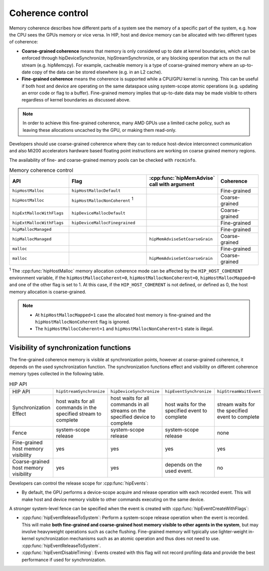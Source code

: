 .. meta::
  :description: This chapter describes the coherence control of the HIP
                ecosystem ROCm software.
  :keywords: AMD, ROCm, HIP, host memory

.. _coherence_control:

*******************************************************************************
Coherence control
*******************************************************************************

Memory coherence describes how different parts of a system see the memory of a specific part of the system, e.g. how the CPU sees the GPUs memory or vice versa.
In HIP, host and device memory can be allocated with two different types of coherence:

* **Coarse-grained coherence** means that memory is only considered up to date at 
  kernel boundaries, which can be enforced through hipDeviceSynchronize,
  hipStreamSynchronize, or any blocking operation that acts on the null
  stream (e.g. hipMemcpy). For example, cacheable memory is a type of
  coarse-grained memory where an up-to-date copy of the data can be stored
  elsewhere (e.g. in an L2 cache).
* **Fine-grained coherence** means the coherence is supported while a CPU/GPU 
  kernel is running. This can be useful if both host and device are operating on
  the same dataspace using system-scope atomic operations (e.g. updating an
  error code or flag to a buffer). Fine-grained memory implies that up-to-date
  data may be made visible to others regardless of kernel boundaries as
  discussed above.

.. note::

  In order to achieve this fine-grained coherence, many AMD GPUs use a limited
  cache policy, such as leaving these allocations uncached by the GPU, or making
  them read-only.

.. TODO: Is this still valid? What about Mi300?

Developers should use coarse-grained coherence where they can to reduce
host-device interconnect communication and also Mi200 accelerators hardware
based floating point instructions are working on coarse grained memory regions.

The availability of fine- and coarse-grained memory pools can be checked with
``rocminfo``.

.. list-table:: Memory coherence control
    :widths: 25, 35, 20, 20
    :header-rows: 1
    :align: center

    * - API
      - Flag
      - :cpp:func:`hipMemAdvise` call with argument
      - Coherence
    * - ``hipHostMalloc``
      - ``hipHostMallocDefault``
      - 
      - Fine-grained
    * - ``hipHostMalloc``
      - ``hipHostMallocNonCoherent`` :sup:`1`
      -
      - Coarse-grained
    * - ``hipExtMallocWithFlags``
      - ``hipDeviceMallocDefault``
      -
      - Coarse-grained
    * - ``hipExtMallocWithFlags``
      - ``hipDeviceMallocFinegrained``
      -
      - Fine-grained
    * - ``hipMallocManaged``
      -
      -
      - Fine-grained
    * - ``hipMallocManaged``
      -
      - ``hipMemAdviseSetCoarseGrain``
      - Coarse-grained
    * - ``malloc``
      -
      -
      - Fine-grained
    * - ``malloc``
      -
      - ``hipMemAdviseSetCoarseGrain``
      - Coarse-grained

:sup:`1` The :cpp:func:`hipHostMalloc` memory allocation coherence mode can be
affected by the ``HIP_HOST_COHERENT`` environment variable, if the 
``hipHostMallocCoherent=0``, ``hipHostMallocNonCoherent=0``,
``hipHostMallocMapped=0`` and one of the other flag is set to 1. At this case,
if the ``HIP_HOST_COHERENT`` is not defined, or defined as 0, the host memory
allocation is coarse-grained.

.. note::

  * At ``hipHostMallocMapped=1`` case the allocated host memory is 
    fine-grained and the ``hipHostMallocNonCoherent`` flag is ignored.
  * The ``hipHostMallocCoherent=1`` and ``hipHostMallocNonCoherent=1`` state is
    illegal. 

Visibility of synchronization functions
================================================================================

The fine-grained coherence memory is visible at synchronization points, however 
at coarse-grained coherence, it depends on the used synchronization function.
The synchronization functions effect and visibility on different coherence 
memory types collected in the following table.

.. list-table:: HIP API

    * - HIP API
      - ``hipStreamSynchronize``
      - ``hipDeviceSynchronize``
      - ``hipEventSynchronize``
      - ``hipStreamWaitEvent``
    * - Synchronization Effect
      - host waits for all commands in the specified stream to complete
      - host waits for all commands in all streams on the specified device to complete
      - host waits for the specified event to complete
      - stream waits for the specified event to complete
    * - Fence
      - system-scope release
      - system-scope release
      - system-scope release
      - none
    * - Fine-grained host memory visibility
      - yes
      - yes
      - yes
      - yes
    * - Coarse-grained host memory visibility
      - yes
      - yes
      - depends on the used event.
      - no

Developers can control the release scope for :cpp:func:`hipEvents`:

* By default, the GPU performs a device-scope acquire and release operation
  with each recorded event.  This will make host and device memory visible to
  other commands executing on the same device.

A stronger system-level fence can be specified when the event is created with 
:cpp:func:`hipEventCreateWithFlags`:

* :cpp:func:`hipEventReleaseToSystem`: Perform a system-scope release operation
  when the event is recorded. This will make **both fine-grained and
  coarse-grained host memory visible to other agents in the system**, but may
  involve heavyweight operations such as cache flushing. Fine-grained memory
  will typically use lighter-weight in-kernel synchronization mechanisms such as
  an atomic operation and thus does not need to use.
  :cpp:func:`hipEventReleaseToSystem`.
* :cpp:func:`hipEventDisableTiming`: Events created with this flag will not
  record profiling data and provide the best performance if used for
  synchronization.
